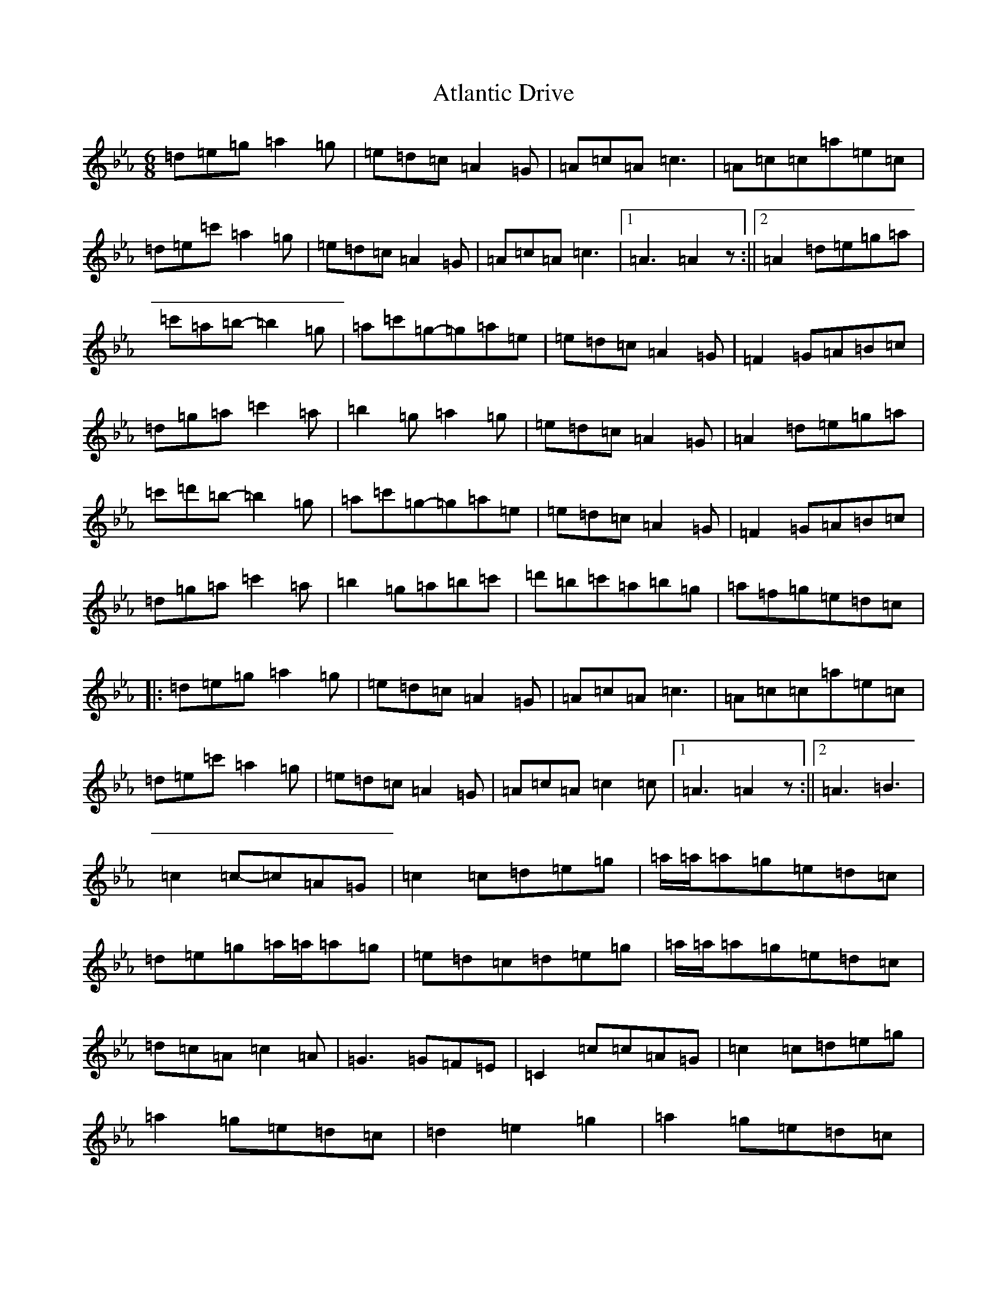 X: 10407
T: Atlantic Drive
S: https://thesession.org/tunes/10419#setting10419
Z: A minor
R: jig
M:6/8
L:1/8
K: C minor
=d=e=g=a2=g|=e=d=c=A2=G|=A=c=A=c3|=A=c=c=a=e=c|=d=e=c'=a2=g|=e=d=c=A2=G|=A=c=A=c3|1=A3=A2z:||2=A2=d=e=g=a|=c'=a=b-=b2=g|=a=c'=g-=g=a=e|=e=d=c=A2=G|=F2=G=A=B=c|=d=g=a=c'2=a|=b2=g=a2=g|=e=d=c=A2=G|=A2=d=e=g=a|=c'=d'=b-=b2=g|=a=c'=g-=g=a=e|=e=d=c=A2=G|=F2=G=A=B=c|=d=g=a=c'2=a|=b2=g=a=b=c'|=d'=b=c'=a=b=g|=a=f=g=e=d=c|:=d=e=g=a2=g|=e=d=c=A2=G|=A=c=A=c3|=A=c=c=a=e=c|=d=e=c'=a2=g|=e=d=c=A2=G|=A=c=A=c2=c|1=A3=A2z:||2=A3=B3|=c2=c-=c=A=G|=c2=c=d=e=g|=a/2=a/2=a=g=e=d=c|=d=e=g=a/2=a/2=a=g|=e=d=c=d=e=g|=a/2=a/2=a=g=e=d=c|=d=c=A=c2=A|=G3=G=F=E|=C2=c=c=A=G|=c2=c=d=e=g|=a2=g=e=d=c|=d2=e2=g2|=a2=g=e=d=c|=d=e=g=a=b=c'|=d'=b=c'=a=b=g|=a=f=g=e=d=c|